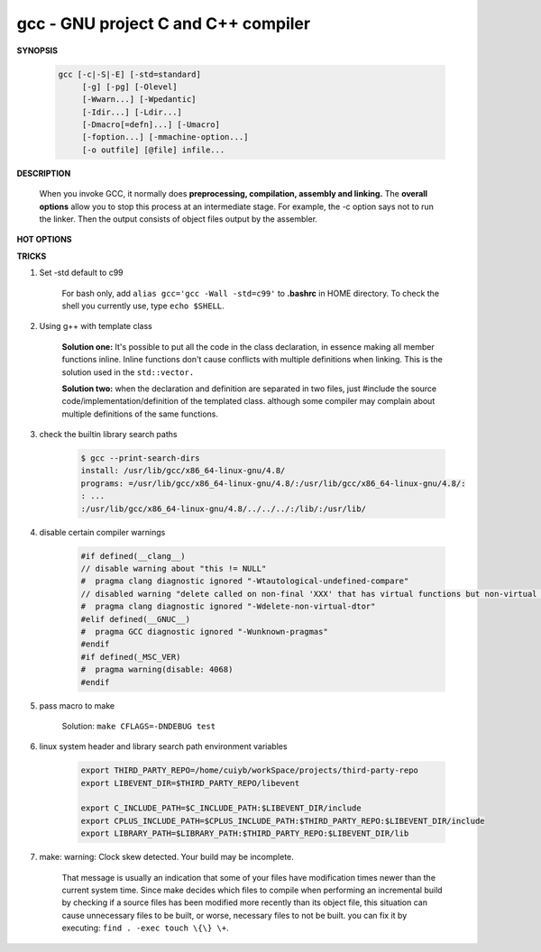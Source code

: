 ************************************
gcc - GNU project C and C++ compiler
************************************

**SYNOPSIS**

    .. code-block:: sh

        gcc [-c|-S|-E] [-std=standard]
             [-g] [-pg] [-Olevel]
             [-Wwarn...] [-Wpedantic]
             [-Idir...] [-Ldir...]
             [-Dmacro[=defn]...] [-Umacro]
             [-foption...] [-mmachine-option...]
             [-o outfile] [@file] infile...


**DESCRIPTION**

    When you invoke GCC, it normally does **preprocessing, compilation, assembly and linking.**
    The **overall options** allow you to stop this process at an intermediate stage.
    For example, the -c option says not to run the linker. Then the output consists of object
    files output by the assembler.

**HOT OPTIONS**

.. option:: -c

    Compile or assemble the source files, but do not link.
    The linking stage simply is not done. The ultimate output
    is in the form of an object file for each source file.

    By default, the object file name for a source file is
    made by replacing the suffix .c, .i, .s, etc., with .o.

.. option:: -S

    Stop after the stage of compilation proper; do not assemble.
    The output is in the form of an assembler code file for each
    non-assembler input file specified.

    By default, the assembler file name for a source file is made
    by replacing the suffix .c, .i, etc., with .s.

.. option:: -E

    Stop after the preprocessing stage; do not run the compiler proper.
    The output is in the form of preprocessed source code, which is sent
    to the standard output.

.. option:: -o file

    Place output in file file. This applies to whatever sort of output
    is being produced, whether it be an executable file, an object file,
    an assembler file or preprocessed C code.

.. option:: -static

    Prevent gcc from using shared libraries, force compile to link with static library(*.a).
    By default, gcc link with shared object (*.so).

.. option:: -shared

    Produce a shared object which can then be linked with other objects to form an executable.
    Not all systems support this option. For predictable results, you must also specify the same
    set of options used for compilation (-fpic, -fPIC, or model suboptions) when you specify this
    linker option.

.. option:: -fpic

    Generate position-independent code (PIC) suitable for use in a shared library,
    if supported for the target machine. Such code accesses all constant addresses
    through a global offset table (GOT). The dynamic loader resolves the GOT entries
    when the program starts (the dynamic loader is not part of GCC; it is part of the
    operating system). If the GOT size for the linked executable exceeds a machine-specific
    maximum size, you get an error message from the linker indicating that -fpic does not work;
    in that case, recompile with -fPIC instead.

.. option:: -fPIC

    If supported for the target machine, emit PIC, suitable for dynamic linking and avoiding any
    limit on the size of the global offset table.  This option makes a difference on the m68k,
    PowerPC and SPARC.

.. option:: -fpie, -fPIE

    These options are similar to -fpic and -fPIC, but generated PIC can be only linked into executables.
    Usually these options are used when -pie GCC option is used during linking.

.. option:: -g

    Produce debugging information in the OS's native format (stabs, COFF, XCOFF, or DWARF 2).
    GDB can work with this debugging information.

.. option:: -Wall

    Turns on all optional warnings which are desirable for normal code.

.. option:: -Wextra

    This enables some extra warning flags that are not enabled by -Wall.

.. option:: -Werror

    Make all warnings into hard errors. Source code which triggers warnings will be rejected.

.. option::  -Wpedantic, -pedantic

    Issue all the warnings demanded by strict ISO C and ISO C++; reject all programs that use
    forbidden extensions, and some other programs that do not follow ISO C and ISO C++.

.. option:: -pedantic-errors

    Give an error whenever the base standard (see -Wpedantic) requires a diagnostic.

.. option:: -w

    Suppress all warnings, including those which GNU CPP issues by default.

.. option::  -include file

   Process file as if ``#include "file"`` appeared as
   the first line of the primary source file. However,
   the first directory searched for file is the preprocessor's
   working directory instead of the directory containing the
   main source file. If not found there, it is searched for in
   the remainder of the ``#include "..."`` search chain as normal.

   If multiple -include options are given, the files are included
   in the order they appear on the command line.

.. option:: -imacros file

   Exactly like -include, except that any output produced by scanning
   *file* is thrown away.  Macros it defines remain defined. This allows
   you to acquire all the macros from a header without also processing
   its declarations.

   All files specified by -imacros are processed before all files specified
   by -include.

.. option:: -isystem dir

   Search *dir* for header files, after all directories specified by -I but
   before the standard system directories. Mark it as a system directory,
   so that it gets the same special treatment as is applied to the standard
   system directories. If dir begins with "=", then the "=" will be replaced
   by the sysroot prefix; see --sysroot and -isysroot.

.. option:: --sysroot=dir

   Use *dir* as the logical root directory for headers and libraries. For example,
   if the compiler normally searches for headers in :file:`/usr/include` and libraries
   in :file:`/usr/lib`, it instead searches :file:`dir/usr/include` and :file:`dir/usr/lib`.

   If you use both this option and the -isysroot option, then the --sysroot option applies to
   libraries, but the -isysroot option applies to header files.

   The GNU linker (beginning with version 2.16) has the necessary support for this option.
   f your linker does not support this option, the header file aspect of --sysroot still
   works, but the library aspect does not.

.. option:: -isysroot dir

   This option is like the --sysroot option, but applies only to header files (except for
   Darwin targets, where it applies to both header files and libraries).

.. option:: -I dir

   Add the directory *dir* to the list of directories to be searched for header files.
   Directories named by -I are searched before the standard system include directories.
   If the directory *dir* is a standard system include directory, the option is ignored
   to ensure that the default search order for system directories and the special
   treatment of system headers are not defeated.

.. option:: -Ldir

   Add directory *dir* to the list of directories to be searched for -l.

.. option:: -llibrary, -l library

   Search the library named *library* when linking. (The second alternative with the library
   as a separate argument is only for POSIX compliance and is not recommended.)

   It makes a difference where in the command you write this option; the linker searches and
   processes libraries and object files in the order they are specified. Thus, ``foo.o -lz bar.o``
   searches library *z* after file *foo.o* but before *bar.o*. If *bar.o* refers to functions
   in *z*, those functions may not be loaded.

   The linker searches a standard list of directories for the library, which is actually a file
   named ``liblibrary.a``. The linker then uses this file as if it had been specified precisely
   by name. The directories searched include several standard system directories plus any that
   you specify with -L.

   Normally the files found this way are library files---archive files whose members are object
   files. The linker handles an archive file by scanning through it for members which define
   symbols that have so far been referenced but not defined.  But if the file that is found is
   an ordinary object file, it is linked in the usual fashion. The only difference between using
   an -l option and specifying a file name is that -l surrounds library with lib and .a and
   searches several directories.

.. option:: -Dname, -D name=definition

   With the first format, predefine *name* as a macro, with definition 1.

   As with the second format, The contents of definition are tokenized
   and processed as if they appeared during translation phase three in
   a ``#define`` directive. In particular, the *definition* will be
   truncated by embedded newline characters.

   If you are invoking the preprocessor from a shell or shell-like
   program you may need to use the shell's quoting syntax to protect
   characters such as spaces that have a meaning in the shell syntax.

   If you wish to define a function-like macro on the command line,
   write its argument list with surrounding parentheses before the
   equals sign (if any). Parentheses are meaningful to most shells,
   so you will need to quote the option.
   With sh and csh, ``-D'name(args...)=definition'`` works.

   -D and -U options are processed in the order they are given on
   the command line.  All -imacros file and -include file options
   are processed after all -D and -U options.

.. option:: -U name

   Cancel any previous definition of name, either built in or provided with a -D option.

.. option:: -M

   Instead of outputting the result of preprocessing, output a rule suitable for make
   describing the dependencies of the main source file. The preprocessor outputs one
   make rule containing the object file name for that source file, a colon, and the
   names of all the included files, including those coming from -include or -imacros
   command-line options.

.. option:: -MM

   -MM Like -M but do not mention header files that are found in system header directories,
   nor header files that are included, directly or indirectly, from such a header.

.. option:: -MF file

   When used with -M or -MM, specifies a file to write the dependencies to.
   If no -MF switch is given the preprocessor sends the rules to the same
   place it would have sent preprocessed output.

.. option:: -MD

   -MD is equivalent to ``-M -MF file``, except that -E is not implied.

.. option:: -MMD

   Like -MD except mention only user header files, not system header files.

.. option:: -MG

   In conjunction with an option such as -M requesting dependency generation,
   -MG assumes missing header files are generated files and adds them to the
   dependency list without raising an error. The dependency filename is taken
   directly from the ``#include`` directive without prepending any path.

   -MG also suppresses preprocessed output, as a missing header file renders
   this useless.

   This feature is used in automatic updating of makefiles.

.. option:: -MP

   This option instructs CPP to add a phony target for each dependency other
   than the main file, causing each to depend on nothing. These dummy rules
   work around errors make gives if you remove header files without updating
   then :file:`Makefile` to match.

   This is typical output::

      test.o: test.c test.h
      test.h:

.. option:: -MT target

   Change the target of the rule emitted by dependency generation.
   By default CPP takes the name of the main input file, deletes
   any directory components and any file suffix such as .c, and
   appends the platform's usual object suffix. The result is the
   target.

   For example, ``-MT '$(objpfx)foo.o'`` might give::

      $(objpfx)foo.o: foo.c

.. option:: -MQ target

   Same as -MT, but it quotes any characters which are special to Make.

.. option:: -std=standard, -ansi

   Specify the standard to which the code should conform.
   Currently CPP knows about C and C++ standards; others
   may be added in the future.

   Usual standards::

      "c90"
         The -ansi option is equivalent to -std=c90.

      "gnu++98"
         The same as -std=c++98 plus GNU extensions.
         This is the default for C++ code.

      c++11

.. option:: -rdynamic

   Pass the flag ``-export-dynamic`` to the ELF linker, on targets that support it.
   This instructs the linker to add all symbols, not only used ones, to the dynamic
   symbol table. This option is needed for some uses of "dlopen" or to allow obtaining
   backtraces from within a program.

.. option:: -s

   Remove all symbol table and relocation information from the executable.

.. option:: -pthread / -pthreads

   Adds support for multithreading with the pthreads library. This option
   sets flags for both the preprocessor and linker.

.. option:: -Olevel

   set code optimization level, -O2 is usual.
   Note: don't turn on this optimization when you are programming,
   debugging, or with limited resources such as on embedded devices.

.. option:: -pipe

   Use pipes rather than temporary files for communication between the various stages of
   compilation. This fails to work on some systems where the assembler is unable to read
   from a pipe; but the GNU assembler has no trouble.

   **Note:** this option can speed up compilation when building a huge project, but will
   consume more memory in return.

.. option:: -fkeep-inline-functions

   In C, emit "static" functions that are declared "inline" into the object file, even if the
   function has been inlined into all of its callers. This switch does not affect functions using
   the "extern inline" extension in GNU C90. In C++, emit any and all inline functions into the object file.

.. option:: -fpermissive

   Downgrade some diagnostics about nonconformant code from errors to warnings.
   Thus, using ``-fpermissive`` allows some nonconforming code to compile.


**TRICKS**

#. Set -std default to c99

    For bash only, add ``alias gcc='gcc -Wall -std=c99'`` to **.bashrc** in HOME directory.
    To check the shell you currently use, type ``echo $SHELL``.

#. Using g++ with template class

    **Solution one:** It's possible to put all the code in the class declaration, in essence making all member functions inline.
    Inline functions don't cause conflicts with multiple definitions when linking. This is the solution used in the ``std::vector.``

    **Solution two:** when the declaration and definition are separated in two files, just #include the source code/implementation/definition
    of the templated class. although some compiler may complain about multiple definitions of the same functions.

#. check the builtin library search paths

    .. code-block:: sh

        $ gcc --print-search-dirs
        install: /usr/lib/gcc/x86_64-linux-gnu/4.8/
        programs: =/usr/lib/gcc/x86_64-linux-gnu/4.8/:/usr/lib/gcc/x86_64-linux-gnu/4.8/:
        : ...
        :/usr/lib/gcc/x86_64-linux-gnu/4.8/../../../:/lib/:/usr/lib/

#. disable certain compiler warnings

    .. code-block:: c

        #if defined(__clang__)
        // disable warning about "this != NULL"
        #  pragma clang diagnostic ignored "-Wtautological-undefined-compare"
        // disabled warning "delete called on non-final 'XXX' that has virtual functions but non-virtual destructor [-Wdelete-non-virtual-dtor]"
        #  pragma clang diagnostic ignored "-Wdelete-non-virtual-dtor"
        #elif defined(__GNUC__)
        #  pragma GCC diagnostic ignored "-Wunknown-pragmas"
        #endif
        #if defined(_MSC_VER)
        #  pragma warning(disable: 4068)
        #endif

#. pass macro to make

    Solution: ``make CFLAGS=-DNDEBUG test``

#. linux system header and library search path environment variables

    .. code-block:: sh

        export THIRD_PARTY_REPO=/home/cuiyb/workSpace/projects/third-party-repo
        export LIBEVENT_DIR=$THIRD_PARTY_REPO/libevent

        export C_INCLUDE_PATH=$C_INCLUDE_PATH:$LIBEVENT_DIR/include
        export CPLUS_INCLUDE_PATH=$CPLUS_INCLUDE_PATH:$THIRD_PARTY_REPO:$LIBEVENT_DIR/include
        export LIBRARY_PATH=$LIBRARY_PATH:$THIRD_PARTY_REPO:$LIBEVENT_DIR/lib

#. make: warning: Clock skew detected. Your build may be incomplete.

    That message is usually an indication that some of your files have modification times
    newer than the current system time. Since make decides which files to compile when
    performing an incremental build by checking if a source files has been modified more
    recently than its object file, this situation can cause unnecessary files to be built,
    or worse, necessary files to not be built. you can fix it by executing: ``find . -exec touch \{\} \+``.
